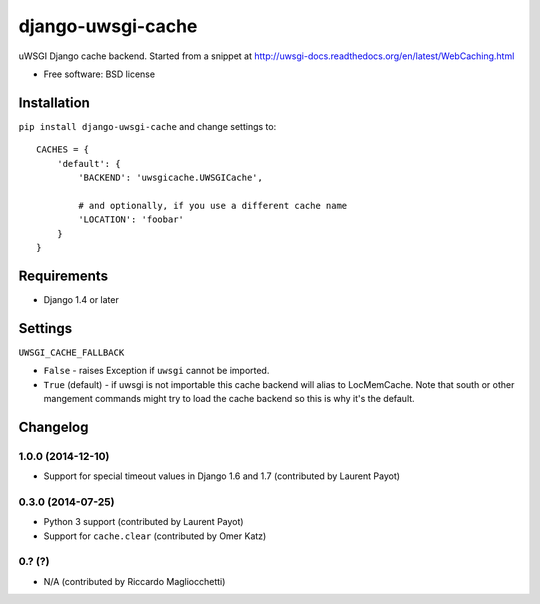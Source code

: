 ===============================
django-uwsgi-cache
===============================

.. image:: http://img.shields.io/travis/ionelmc/django-uwsgi-cache/master.png
    :alt: Travis-CI Build Status
    :target: https://travis-ci.org/ionelmc/django-uwsgi-cache

.. image:: http://img.shields.io/coveralls/ionelmc/django-uwsgi-cache/master.png
    :alt: Coverage Status
    :target: https://coveralls.io/r/ionelmc/django-uwsgi-cache

.. image:: http://img.shields.io/pypi/v/django-uwsgi-cache.png
    :alt: PYPI Package
    :target: https://pypi.python.org/pypi/django-uwsgi-cache

.. image:: http://img.shields.io/pypi/dm/django-uwsgi-cache.png
    :alt: PYPI Package
    :target: https://pypi.python.org/pypi/django-uwsgi-cache

uWSGI Django cache backend. Started from a snippet at http://uwsgi-docs.readthedocs.org/en/latest/WebCaching.html

* Free software: BSD license

Installation
============

``pip install django-uwsgi-cache`` and change settings to::

    CACHES = {
        'default': {
            'BACKEND': 'uwsgicache.UWSGICache',

            # and optionally, if you use a different cache name
            'LOCATION': 'foobar'
        }
    }

Requirements
============

* Django 1.4 or later

Settings
========

``UWSGI_CACHE_FALLBACK``

- ``False`` - raises Exception if ``uwsgi`` cannot be imported.
- ``True`` (default) - if uwsgi is not importable this cache backend will alias
  to LocMemCache. Note that south or other mangement commands might try to load
  the cache backend so this is why it's the default.

Changelog
=========

1.0.0 (2014-12-10)
------------------

* Support for special timeout values in Django 1.6 and 1.7 (contributed by Laurent Payot)

0.3.0 (2014-07-25)
------------------

* Python 3 support (contributed by Laurent Payot)
* Support for ``cache.clear`` (contributed by Omer Katz)

0.? (?)
-------

* N/A (contributed by Riccardo Magliocchetti)


